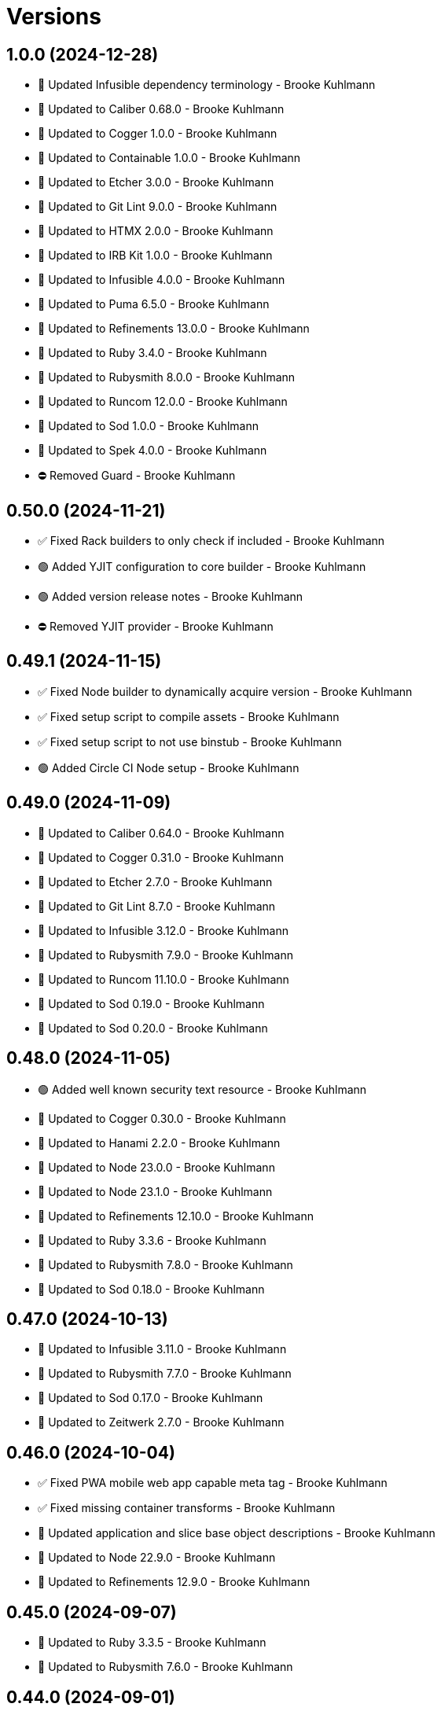 = Versions

== 1.0.0 (2024-12-28)

* 🔼 Updated Infusible dependency terminology - Brooke Kuhlmann
* 🔼 Updated to Caliber 0.68.0 - Brooke Kuhlmann
* 🔼 Updated to Cogger 1.0.0 - Brooke Kuhlmann
* 🔼 Updated to Containable 1.0.0 - Brooke Kuhlmann
* 🔼 Updated to Etcher 3.0.0 - Brooke Kuhlmann
* 🔼 Updated to Git Lint 9.0.0 - Brooke Kuhlmann
* 🔼 Updated to HTMX 2.0.0 - Brooke Kuhlmann
* 🔼 Updated to IRB Kit 1.0.0 - Brooke Kuhlmann
* 🔼 Updated to Infusible 4.0.0 - Brooke Kuhlmann
* 🔼 Updated to Puma 6.5.0 - Brooke Kuhlmann
* 🔼 Updated to Refinements 13.0.0 - Brooke Kuhlmann
* 🔼 Updated to Ruby 3.4.0 - Brooke Kuhlmann
* 🔼 Updated to Rubysmith 8.0.0 - Brooke Kuhlmann
* 🔼 Updated to Runcom 12.0.0 - Brooke Kuhlmann
* 🔼 Updated to Sod 1.0.0 - Brooke Kuhlmann
* 🔼 Updated to Spek 4.0.0 - Brooke Kuhlmann
* ⛔️ Removed Guard - Brooke Kuhlmann

== 0.50.0 (2024-11-21)

* ✅ Fixed Rack builders to only check if included - Brooke Kuhlmann
* 🟢 Added YJIT configuration to core builder - Brooke Kuhlmann
* 🟢 Added version release notes - Brooke Kuhlmann
* ⛔️ Removed YJIT provider - Brooke Kuhlmann

== 0.49.1 (2024-11-15)

* ✅ Fixed Node builder to dynamically acquire version - Brooke Kuhlmann
* ✅ Fixed setup script to compile assets - Brooke Kuhlmann
* ✅ Fixed setup script to not use binstub - Brooke Kuhlmann
* 🟢 Added Circle CI Node setup - Brooke Kuhlmann

== 0.49.0 (2024-11-09)

* 🔼 Updated to Caliber 0.64.0 - Brooke Kuhlmann
* 🔼 Updated to Cogger 0.31.0 - Brooke Kuhlmann
* 🔼 Updated to Etcher 2.7.0 - Brooke Kuhlmann
* 🔼 Updated to Git Lint 8.7.0 - Brooke Kuhlmann
* 🔼 Updated to Infusible 3.12.0 - Brooke Kuhlmann
* 🔼 Updated to Rubysmith 7.9.0 - Brooke Kuhlmann
* 🔼 Updated to Runcom 11.10.0 - Brooke Kuhlmann
* 🔼 Updated to Sod 0.19.0 - Brooke Kuhlmann
* 🔼 Updated to Sod 0.20.0 - Brooke Kuhlmann

== 0.48.0 (2024-11-05)

* 🟢 Added well known security text resource - Brooke Kuhlmann
* 🔼 Updated to Cogger 0.30.0 - Brooke Kuhlmann
* 🔼 Updated to Hanami 2.2.0 - Brooke Kuhlmann
* 🔼 Updated to Node 23.0.0 - Brooke Kuhlmann
* 🔼 Updated to Node 23.1.0 - Brooke Kuhlmann
* 🔼 Updated to Refinements 12.10.0 - Brooke Kuhlmann
* 🔼 Updated to Ruby 3.3.6 - Brooke Kuhlmann
* 🔼 Updated to Rubysmith 7.8.0 - Brooke Kuhlmann
* 🔼 Updated to Sod 0.18.0 - Brooke Kuhlmann

== 0.47.0 (2024-10-13)

* 🔼 Updated to Infusible 3.11.0 - Brooke Kuhlmann
* 🔼 Updated to Rubysmith 7.7.0 - Brooke Kuhlmann
* 🔼 Updated to Sod 0.17.0 - Brooke Kuhlmann
* 🔼 Updated to Zeitwerk 2.7.0 - Brooke Kuhlmann

== 0.46.0 (2024-10-04)

* ✅ Fixed PWA mobile web app capable meta tag - Brooke Kuhlmann
* ✅ Fixed missing container transforms - Brooke Kuhlmann
* 🔼 Updated application and slice base object descriptions - Brooke Kuhlmann
* 🔼 Updated to Node 22.9.0 - Brooke Kuhlmann
* 🔼 Updated to Refinements 12.9.0 - Brooke Kuhlmann

== 0.45.0 (2024-09-07)

* 🔼 Updated to Ruby 3.3.5 - Brooke Kuhlmann
* 🔼 Updated to Rubysmith 7.6.0 - Brooke Kuhlmann

== 0.44.0 (2024-09-01)

* 🔼 Updated gem specification documentation URI as homepage URI - Brooke Kuhlmann
* 🔼 Updated gem specification to support Ruby 3.4.0 - Brooke Kuhlmann
* 🔼 Updated to Cogger 0.26.0 - Brooke Kuhlmann
* 🔼 Updated to Refinements 12.8.0 - Brooke Kuhlmann
* 🔼 Updated to Rubysmith 7.5.0 - Brooke Kuhlmann

== 0.43.0 (2024-08-22)

* 🔼 Updated to Rubysmith 7.4.0 - Brooke Kuhlmann
* 🔁 Refactored builder specs to use common descriptions - Brooke Kuhlmann

== 0.42.0 (2024-08-20)

* 🟢 Added Docker file builder - Brooke Kuhlmann
* 🟢 Added README Developer Certificate of Origin documentation - Brooke Kuhlmann
* 🔼 Updated GitHub CI configuration - Brooke Kuhlmann
* 🔼 Updated RSpec Hanami helper to disable loader preload - Brooke Kuhlmann
* 🔼 Updated to Rubysmith 7.3.0 - Brooke Kuhlmann

== 0.41.0 (2024-08-11)

* 🔼 Updated to Rubysmith 7.2.0 - Brooke Kuhlmann
* 🔼 Updated to Sod 0.14.0 - Brooke Kuhlmann

== 0.40.0 (2024-07-23)

* 🔼 Updated to Refinements 12.7.0 - Brooke Kuhlmann
* 🔼 Updated to Rubysmith 7.1.0 - Brooke Kuhlmann
* ⛔️ Removed Guard - Brooke Kuhlmann

== 0.39.0 (2024-07-10)

* 🟢 Added version release notes - Brooke Kuhlmann
* 🔼 Updated to Containable 0.2.0 - Brooke Kuhlmann
* 🔼 Updated to Etcher 2.1.0 - Brooke Kuhlmann
* 🔼 Updated to Git Lint 8.0.0 - Brooke Kuhlmann
* 🔼 Updated to IRB Kit 0.3.0 - Brooke Kuhlmann
* 🔼 Updated to Infusible 3.8.0 - Brooke Kuhlmann
* 🔼 Updated to Node 22.3.0 - Brooke Kuhlmann
* 🔼 Updated to Refinements 12.5.0 - Brooke Kuhlmann
* 🔼 Updated to Ruby 3.3.4 - Brooke Kuhlmann
* 🔼 Updated to Rubysmith 7.0.0 - Brooke Kuhlmann
* 🔼 Updated to Runcom 11.5.0 - Brooke Kuhlmann
* 🔼 Updated to Sod 0.12.0 - Brooke Kuhlmann

== 0.38.0 (2024-06-16)

* 🔼 Updated to Caliber 0.58.0 - Brooke Kuhlmann
* 🔼 Updated to Cogger 0.21.0 - Brooke Kuhlmann
* 🔼 Updated to Ruby 3.3.3 - Brooke Kuhlmann
* 🔼 Updated to Rubysmith 6.10.0 - Brooke Kuhlmann
* ⛔️ Removed SimpleCov coverage for eval task - Brooke Kuhlmann

== 0.37.0 (2024-05-31)

* 🔼 Updated citation URLs - Brooke Kuhlmann
* 🔼 Updated to Etcher 1.6.0 - Brooke Kuhlmann
* 🔼 Updated to Ruby 3.3.2 - Brooke Kuhlmann
* 🔼 Updated to Rubysmith 6.9.0 - Brooke Kuhlmann

== 0.36.0 (2024-05-25)

* 🟢 Added IRB Kit gem - Brooke Kuhlmann
* 🔼 Updated to Etcher 1.5.0 - Brooke Kuhlmann
* 🔼 Updated to Rubysmith 6.8.0 - Brooke Kuhlmann
* 🔁 Refactored Bundler builder to simplify dependency insertions - Brooke Kuhlmann
* 🔁 Refactored RSpec proof fixtures as view fixtures - Brooke Kuhlmann
* 🔁 Refactored builder insertions - Brooke Kuhlmann

== 0.35.0 (2024-05-16)

* 🔼 Updated RSpec configuration to ignore backtraces in pending specs - Brooke Kuhlmann
* 🔼 Updated to Ruby 3.3.1 - Brooke Kuhlmann
* 🔼 Updated to Rubysmith 6.7.0 - Brooke Kuhlmann

== 0.34.0 (2024-04-21)

* 🔼 Updated to Git Lint 7.3.0 - Brooke Kuhlmann
* 🔼 Updated to Rake 13.2.0 - Brooke Kuhlmann
* 🔼 Updated to Rubysmith 6.6.0 - Brooke Kuhlmann

== 0.33.0 (2024-04-08)

* ✅ Fixed Git ignore to ignore public assets - Brooke Kuhlmann
* ✅ Fixed RuboCop Lint/RedundantCopDisableDirective issue - Brooke Kuhlmann
* 🟢 Added Dry Monads, Schema, and Validation gems - Brooke Kuhlmann
* 🟢 Added node version - Brooke Kuhlmann
* 🟢 Added public HTTP error pages to core builder - Brooke Kuhlmann
* 🔼 Updated RSpec bill of materials - Brooke Kuhlmann
* 🔼 Updated to Hanami Assets 2.1.1 (JavaScript) - Brooke Kuhlmann

== 0.32.0 (2024-04-03)

* 🟢 Added Containable gem - Brooke Kuhlmann
* 🔼 Updated implementation to use Containable - Brooke Kuhlmann
* 🔼 Updated setup script as a Ruby script - Brooke Kuhlmann
* 🔼 Updated to Etcher 1.3.0 - Brooke Kuhlmann
* 🔼 Updated to GitHub Actions 4.0.0 - Brooke Kuhlmann
* 🔼 Updated to Infusible 3.5.0 - Brooke Kuhlmann
* 🔼 Updated to Rubysmith 6.5.0 - Brooke Kuhlmann
* 🔼 Updated to Sod 0.8.0 - Brooke Kuhlmann
* ⛔️ Removed Dry Container gem - Brooke Kuhlmann

== 0.31.0 (2024-03-09)

* 🔼 Updated to Amazing Print 1.6.0 - Brooke Kuhlmann
* 🔼 Updated to Infusible 3.4.0 - Brooke Kuhlmann
* 🔼 Updated to Launch 3.0.0 - Brooke Kuhlmann
* 🔼 Updated to Rubysmith 6.4.0 - Brooke Kuhlmann

== 0.30.0 (2024-03-03)

* ✅ Fixed RuboCop Style/RedundantLineContinuation false positive - Brooke Kuhlmann
* 🔼 Updated Caliber builder to use local XDG path - Brooke Kuhlmann
* 🔼 Updated RuboCop to use XDG local configuration - Brooke Kuhlmann
* 🔼 Updated to Caliber 0.51.0 - Brooke Kuhlmann
* 🔼 Updated to Debug 1.9.0 - Brooke Kuhlmann
* 🔼 Updated to Git Lint 7.1.0 - Brooke Kuhlmann
* 🔼 Updated to RSpec 3.13.0 - Brooke Kuhlmann
* 🔼 Updated to Refinements 12.1.0 - Brooke Kuhlmann
* 🔼 Updated to Rubysmith 6.3.0 - Brooke Kuhlmann

== 0.29.0 (2024-02-27)

* ✅ Fixed setup script to include bin path - Brooke Kuhlmann
* 🟢 Added asset extension - Brooke Kuhlmann
* 🟢 Added home slice feature spec - Brooke Kuhlmann
* 🔼 Updated to Hanami 2.1.0 - Brooke Kuhlmann
* ⛔️ Removed RuboCop requirement from NPM extension - Brooke Kuhlmann

== 0.28.1 (2024-02-16)

* ✅ Fixed favion in health slice layout - Brooke Kuhlmann
* ✅ Fixed health slice view constant typo - Brooke Kuhlmann
* 🔁 Refactored home layout proof - Brooke Kuhlmann

== 0.28.0 (2024-02-16)

* 🟢 Added home slice configuration - Brooke Kuhlmann
* 🟢 Added home slice view context - Brooke Kuhlmann
* 🔼 Updated Hanami Assets package to point to main branch - Brooke Kuhlmann
* 🔼 Updated health slice to use config, views, layouts, and templates - Brooke Kuhlmann
* 🔼 Updated home slice to use shared assets - Brooke Kuhlmann

== 0.27.0 (2024-01-28)

* 🔼 Updated to Caliber 0.50.0 - Brooke Kuhlmann
* 🔼 Updated to Reek 6.3.0 - Brooke Kuhlmann
* 🔼 Updated to Rubysmith 6.2.0 - Brooke Kuhlmann

== 0.26.0 (2024-01-22)

* ✅ Fixed RSpec bill of materials fixtures - Brooke Kuhlmann
* ✅ Fixed version bullets - Brooke Kuhlmann
* 🟢 Added YJIT provider builder - Brooke Kuhlmann
* 🟢 Added repl_type_completor gem - Brooke Kuhlmann
* 🔼 Updated to Rubysmith 6.1.0 - Brooke Kuhlmann

== 0.25.0 (2024-01-06)

* 🔼 Updated Circle CI Rake step name - Brooke Kuhlmann
* 🔼 Updated gem dependencies - Brooke Kuhlmann
* 🔼 Updated to Ruby 3.3.0 - Brooke Kuhlmann
* ⛔️ Removed Gemfile code prefix from quality group - Brooke Kuhlmann
* ⛔️ Removed Rakefile code prefix from quality task - Brooke Kuhlmann

== 0.24.0 (2023-12-03)

* Fixed Circle CI builder JavaScript assets - Brooke Kuhlmann
* Fixed GitHub Actions builder JavaScript assets - Brooke Kuhlmann
* Updated Circle CI step names - Brooke Kuhlmann
* Updated to Rubysmith 5.9.0 - Brooke Kuhlmann

== 0.23.0 (2023-12-02)

* Added Asset builder - Brooke Kuhlmann
* Added Git ignore builder - Brooke Kuhlmann
* Added Hanami Assets gem to Bundler builder - Brooke Kuhlmann
* Added Hanami Webconsole gem to Bundler builder - Brooke Kuhlmann
* Added Javascript builder - Brooke Kuhlmann
* Added NPM extension - Brooke Kuhlmann
* Added NPM install to setup script - Brooke Kuhlmann
* Added Node builder - Brooke Kuhlmann
* Added Rack Attack builder - Brooke Kuhlmann
* Added Rack Deflater builder - Brooke Kuhlmann
* Updated PWA builder to use assets folder - Brooke Kuhlmann
* Updated Puma Procfile builder to include assets - Brooke Kuhlmann
* Updated Puma configuration builder to use pre-forking and new port - Brooke Kuhlmann
* Updated home slice application layout to use asset paths - Brooke Kuhlmann
* Updated home stylesheet to use linear gradient - Brooke Kuhlmann
* Updated icon builder to use app assets folder - Brooke Kuhlmann
* Updated stylesheet builder to use assets folder - Brooke Kuhlmann
* Removed Hanami gem - Brooke Kuhlmann
* Removed Rack Static middleware - Brooke Kuhlmann
* Removed Rack middleware from core builder - Brooke Kuhlmann
* Refactored Rack builder as Rack configuration builder - Brooke Kuhlmann

== 0.22.1 (2023-11-16)

* Fixed gem loader to find by tag and cache instance - Brooke Kuhlmann
* Updated Gemfile to support next minor Ruby version - Brooke Kuhlmann

== 0.22.0 (2023-10-15)

* Updated to Caliber 0.42.0 - Brooke Kuhlmann
* Updated to Cogger 0.12.0 - Brooke Kuhlmann
* Updated to Rubysmith 5.8.0 - Brooke Kuhlmann

== 0.21.0 (2023-10-09)

* Updated to Infusible 2.2.0 - Brooke Kuhlmann
* Updated to Rubysmith 5.7.0 - Brooke Kuhlmann
* Refactored Gemfile to use ruby file syntax - Brooke Kuhlmann

== 0.20.0 (2023-10-01)

* Fixed Zeitwerk loader - Brooke Kuhlmann
* Added gem loader - Brooke Kuhlmann
* Updated GitHub issue template with simplified sections - Brooke Kuhlmann
* Updated to Rubysmith 5.6.0 - Brooke Kuhlmann

== 0.19.0 (2023-09-03)

* Added setup builder - Brooke Kuhlmann
* Updated Hanami helper to use single thread for testing purposes - Brooke Kuhlmann
* Updated Readme builder to rely on setup script - Brooke Kuhlmann
* Updated home slice show view to use consistent link styles - Brooke Kuhlmann
* Removed HTMX builder - Brooke Kuhlmann
* Removed application configuration for public JavaScripts folder - Brooke Kuhlmann
* Removed redundant home slice show action code - Brooke Kuhlmann

== 0.18.0 (2023-08-26)

* Fixed missing Puma temporary directory - Brooke Kuhlmann
* Fixed readme spec to use author and project source URLs - Brooke Kuhlmann
* Added Cuprite driver browser options for GPU and shim - Brooke Kuhlmann
* Added RuboCop Sequel gem - Brooke Kuhlmann
* Updated Circle CI builder Chromium install - Brooke Kuhlmann
* Updated PWA builder to improve standalone behavior - Brooke Kuhlmann
* Updated home slice layout to improve the iOS PWA experience - Brooke Kuhlmann
* Updated to htmx 1.9.5 - Brooke Kuhlmann

== 0.17.1 (2023-08-20)

* Fixed Puma Procfile builder to include public folder - Brooke Kuhlmann
* Fixed RSpec Hanami helper to disable Cuprite sandbox - Brooke Kuhlmann
* Fixed home slice stylesheet CSS nesting and colors - Brooke Kuhlmann
* Fixed persistence provider code coverage - Brooke Kuhlmann
* Updated GitHub workflow to use next version of chrome driver setup - Brooke Kuhlmann

== 0.17.0 (2023-08-13)

* Fixed RSpec helper builder to temporarily ignore SimpleCov eval - Brooke Kuhlmann
* Fixed application configuration code coverage - Brooke Kuhlmann
* Fixed readme builder to provide project specific setup - Brooke Kuhlmann
* Added title, icon, label, and info to home show template - Brooke Kuhlmann
* Added version release notes - Brooke Kuhlmann
* Updated health slice description to match home slice description - Brooke Kuhlmann
* Updated stylesheet to use a radial background and centered layout - Brooke Kuhlmann
* Removed HTMX from home slice layout - Brooke Kuhlmann
* Removed home slice view configuration - Brooke Kuhlmann
* Refactored main slice as home slice - Brooke Kuhlmann

== 0.16.0 (2023-08-10)

* Fixed core builder application configuration for CSP and assets - Brooke Kuhlmann
* Fixed stylesheet class variable scope - Brooke Kuhlmann
* Added Progressive Web Application (PWA) builder - Brooke Kuhlmann
* Added icon builder - Brooke Kuhlmann
* Added icons to main slice application layout - Brooke Kuhlmann
* Updated to HTMX 0.3.0 - Brooke Kuhlmann

== 0.15.0 (2023-07-29)

* Added container memoization - Brooke Kuhlmann
* Added usage screenshot - Brooke Kuhlmann
* Updated to Rubysmith 5.5.0 - Brooke Kuhlmann

== 0.14.1 (2023-07-14)

* Added RuboCop Metrics/MethodLength comment - Brooke Kuhlmann
* Updated to HTMX 1.9.3 - Brooke Kuhlmann
* Removed ARGV argument from CLI executable - Brooke Kuhlmann

== 0.14.0 (2023-06-22)

* Fixed RuboCop Packaging/BundlerSetupInTests issues - Brooke Kuhlmann
* Added Reek configuration for shell - Brooke Kuhlmann
* Added cli and view gems to bundler template - Brooke Kuhlmann
* Updated Rake RSpec task configuration to not be verbose - Brooke Kuhlmann
* Updated RuboCop configuration to ignore build command - Brooke Kuhlmann
* Updated to Rubysmith 5.3.0 - Brooke Kuhlmann
* Removed shell spec use of Bundler environment wrapper - Brooke Kuhlmann

== 0.13.0 (2023-06-19)

* Added Dry Schema gem - Brooke Kuhlmann
* Added Etcher gem - Brooke Kuhlmann
* Added Sod gem - Brooke Kuhlmann
* Updated container to use Etcher configuration - Brooke Kuhlmann
* Updated implementation to use Sod - Brooke Kuhlmann
* Updated to Caliber 0.35.0 - Brooke Kuhlmann
* Updated to Cogger 0.10.0 - Brooke Kuhlmann
* Updated to Git Lint 6.0.0 - Brooke Kuhlmann
* Updated to HTMX 0.2.0 - Brooke Kuhlmann
* Updated to Infusible 2.0.0 - Brooke Kuhlmann
* Updated to Puma 6.3.0 - Brooke Kuhlmann
* Updated to Refinements 11.0.0 - Brooke Kuhlmann
* Updated to Rubysmith 5.2.0 - Brooke Kuhlmann
* Updated to Runcom 10.0.0 - Brooke Kuhlmann
* Updated to Spek 2.0.0 - Brooke Kuhlmann
* Removed configuration - Brooke Kuhlmann
* Removed duplicated code from Sod upgrade - Brooke Kuhlmann

== 0.12.0 (2023-05-30)

* Updated Hanami dependencies to use main branch - Brooke Kuhlmann
* Updated to Capybara 3.39.0 - Brooke Kuhlmann
* Updated to HTMX 0.1.0 - Brooke Kuhlmann
* Updated to PG 1.5.0 - Brooke Kuhlmann
* Updated to Puma 6.2.0 - Brooke Kuhlmann
* Updated to Rack Test 2.1.0 - Brooke Kuhlmann
* Updated to Sequel 5.68.0 - Brooke Kuhlmann
* Removed Erbse and Hanami Helper dependencies - Brooke Kuhlmann
* Removed main slice layout spacing - Brooke Kuhlmann

== 0.11.0 (2023-05-20)

* Added HTMX gem - Brooke Kuhlmann
* Updated to Debug 1.8.0 - Brooke Kuhlmann
* Updated to Rubysmith 4.9.0 - Brooke Kuhlmann
* Updated to Spek 1.1.0 - Brooke Kuhlmann

== 0.10.0 (2023-04-12)

* Updated to Caliber 0.30.0 - Brooke Kuhlmann
* Updated to Cogger 0.8.0 - Brooke Kuhlmann
* Updated to HTMX 1.9.0 - Brooke Kuhlmann
* Updated to Rubysmith 4.8.0 - Brooke Kuhlmann

== 0.9.0 (2023-04-10)

* Updated setup instructions to secure and insecure installs - Brooke Kuhlmann
* Updated to Ruby 3.2.2 - Brooke Kuhlmann
* Updated to Rubysmith 4.7.0 - Brooke Kuhlmann

== 0.8.0 (2023-03-22)

* Fixed RuboCop RSpec/ContainExactly issues - Brooke Kuhlmann
* Fixed persistence provider current timezone to respect UTC - Brooke Kuhlmann
* Removed Hanami RSpec gem - Brooke Kuhlmann
* Refactored Pathname require tree refinement to pass single argument - Brooke Kuhlmann
* Refactored skeleton refinements to lessen conflict with gem - Brooke Kuhlmann

== 0.7.0 (2023-03-03)

* Fixed JavaScripts folder to be plural - Brooke Kuhlmann
* Fixed Rack Attack middleware configuration - Brooke Kuhlmann
* Added RuboCop Metrics/BlockLength comments to persistence provider - Brooke Kuhlmann
* Added monads to application configuration - Brooke Kuhlmann
* Updated core builder to add database migrate directory - Brooke Kuhlmann
* Updated to HTMX 1.8.6 - Brooke Kuhlmann
* Removed Rack Attack provider - Brooke Kuhlmann

== 0.6.0 (2023-03-01)

* Fixed RuboCop Metrics/CollectionLiteralLength issues - Brooke Kuhlmann
* Fixed code comments for application configuration templates - Brooke Kuhlmann
* Fixed health slice to use shorter endpoint path - Brooke Kuhlmann
* Added Git Safe builder - Brooke Kuhlmann
* Added IRB autocomplete detection to console script - Brooke Kuhlmann
* Added application configuration for development logging - Brooke Kuhlmann
* Added persistence provider prepare check missing migrations - Brooke Kuhlmann
* Removed Puma production port configuration - Brooke Kuhlmann

== 0.5.0 (2023-02-19)

* Fixed application configuration settings to use typed database URL - Brooke Kuhlmann
* Updated Reek dependency to not be required - Brooke Kuhlmann
* Updated site URLs to use bare domain - Brooke Kuhlmann
* Updated to Ruby 3.2.1 - Brooke Kuhlmann
* Updated to Rubysmith 4.6.0 - Brooke Kuhlmann

== 0.4.0 (2023-02-05)

* Fixed demonstration documentation and embeded video dimensions - Brooke Kuhlmann
* Updated to Caliber 0.25.0 - Brooke Kuhlmann
* Updated to Rubysmith 4.5.0 - Brooke Kuhlmann
* Refactored implementation to forward splatted arguments - Brooke Kuhlmann

== 0.3.1 (2023-01-31)

* Fixed core builder to ensure temp directory is always created - Brooke Kuhlmann
* Added Hanami Mastery Episode 40 to the README - Brooke Kuhlmann

== 0.3.0 (2023-01-29)

* Fixed Bundler builder to include Hanami helpers from main branch - Brooke Kuhlmann
* Fixed application configuration CSP and JavaScript public asset path - Brooke Kuhlmann
* Added Circle CI builder - Brooke Kuhlmann
* Added GitHub CI builder - Brooke Kuhlmann
* Added HTMX builder - Brooke Kuhlmann
* Added Sequel database and application timezone to persistence provider - Brooke Kuhlmann
* Updated gem specification to include hidden folders - Brooke Kuhlmann
* Updated main slice builder to reference local HTMX library - Brooke Kuhlmann
* Refactored CLI shell act on configuration when pattern matching - Brooke Kuhlmann
* Refactored Rack Attack as a provider builder - Brooke Kuhlmann
* Refactored Rack builder to no longer use namespace - Brooke Kuhlmann
* Refactored persistence provider to seperate builder - Brooke Kuhlmann

== 0.2.0 (2023-01-22)

* Fixed Guardfile to use RSpec binstub - Brooke Kuhlmann
* Fixed core builder to spell out repository object - Brooke Kuhlmann
* Fixed main slice builder to spell out repository object - Brooke Kuhlmann
* Added Hanami Helpers gem to Bundler builder - Brooke Kuhlmann
* Added Rack Attack builder - Brooke Kuhlmann
* Added Rack Attack to Bundler builder - Brooke Kuhlmann
* Added Rack deflator and static middle ware to core builder - Brooke Kuhlmann
* Added Rake binstub - Brooke Kuhlmann
* Added health route to core builder - Brooke Kuhlmann
* Added health slice builder - Brooke Kuhlmann
* Added refinement builder - Brooke Kuhlmann
* Added stylesheet builder - Brooke Kuhlmann
* Updated Rack builder to ensure middleware is frozen - Brooke Kuhlmann
* Updated to HTMX 1.8.5 - Brooke Kuhlmann
* Updated to Rubysmith 4.4.0 - Brooke Kuhlmann
* Removed unnecessary refinement of pathnames in builder specs - Brooke Kuhlmann
* Refactored RSpec helper to use spec root constant - Brooke Kuhlmann
* Refactored Rack builder as config builder - Brooke Kuhlmann
* Refactored main slice builder to leverage public stylesheet - Brooke Kuhlmann

== 0.1.0 (2023-01-19)

* Fixed Profile builder to ignore spec folder - Brooke Kuhlmann
* Fixed RSpec Hanami builder to Capybara, factories, and Database Cleaner - Brooke Kuhlmann
* Added Bundler builder gems for database cleaner, launchy, and dotenv - Brooke Kuhlmann
* Added RSpec application shared context builder - Brooke Kuhlmann
* Added RSpec database support - Brooke Kuhlmann
* Added RSpec factory builder - Brooke Kuhlmann
* Added development environment builder - Brooke Kuhlmann
* Added test environment builder - Brooke Kuhlmann
* Updated README with demonstration application screencast - Brooke Kuhlmann
* Removed environment builder - Brooke Kuhlmann

== 0.0.0 (2023-01-17)

* Added Bundler builder - Brooke Kuhlmann
* Added CLI build action - Brooke Kuhlmann
* Added CLI build option - Brooke Kuhlmann
* Added Caliber builder - Brooke Kuhlmann
* Added Git commit builder - Brooke Kuhlmann
* Added Guard builder - Brooke Kuhlmann
* Added Puma Procfile builder - Brooke Kuhlmann
* Added Puma configuration builder - Brooke Kuhlmann
* Added README documentation builder - Brooke Kuhlmann
* Added RSpec Hanami helper builder - Brooke Kuhlmann
* Added RSpec builder shared example - Brooke Kuhlmann
* Added RSpec helper builder - Brooke Kuhlmann
* Added Rack builder - Brooke Kuhlmann
* Added Rake builder - Brooke Kuhlmann
* Added Rubysmith build parser to CLI parser - Brooke Kuhlmann
* Added binstub builder - Brooke Kuhlmann
* Added console builder - Brooke Kuhlmann
* Added core builder - Brooke Kuhlmann
* Added dependencies - Brooke Kuhlmann
* Added documentation - Brooke Kuhlmann
* Added environment builder - Brooke Kuhlmann
* Added main slice builder - Brooke Kuhlmann
* Added project skeleton - Brooke Kuhlmann
* Updated RSpec parser shared example to refer to Rubysmith configuration - Brooke Kuhlmann
* Updated Zeitwerk inflector to include custom namespaces - Brooke Kuhlmann
* Updated configuration loader to inherit from Rubysmith loader - Brooke Kuhlmann
